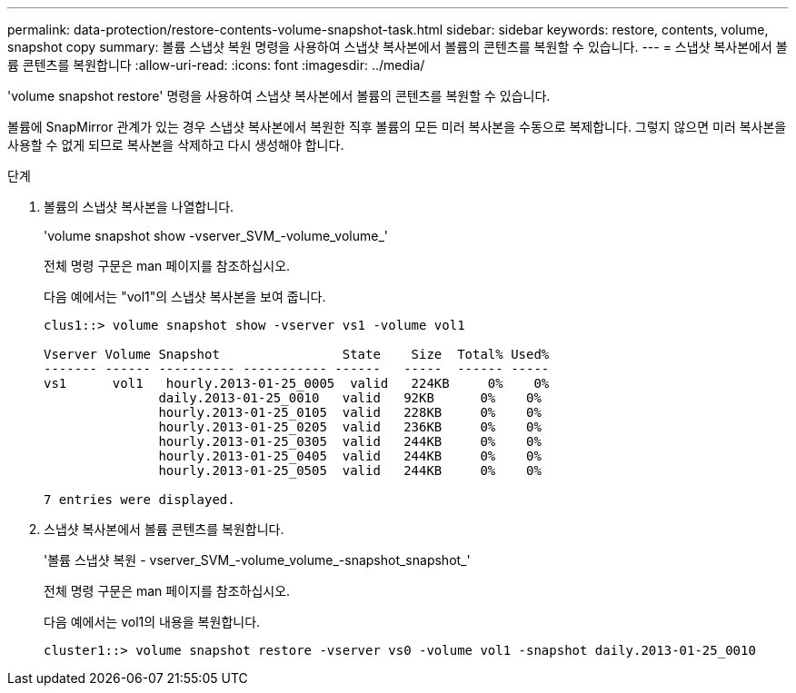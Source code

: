 ---
permalink: data-protection/restore-contents-volume-snapshot-task.html 
sidebar: sidebar 
keywords: restore, contents, volume, snapshot copy 
summary: 볼륨 스냅샷 복원 명령을 사용하여 스냅샷 복사본에서 볼륨의 콘텐츠를 복원할 수 있습니다. 
---
= 스냅샷 복사본에서 볼륨 콘텐츠를 복원합니다
:allow-uri-read: 
:icons: font
:imagesdir: ../media/


[role="lead"]
'volume snapshot restore' 명령을 사용하여 스냅샷 복사본에서 볼륨의 콘텐츠를 복원할 수 있습니다.

볼륨에 SnapMirror 관계가 있는 경우 스냅샷 복사본에서 복원한 직후 볼륨의 모든 미러 복사본을 수동으로 복제합니다. 그렇지 않으면 미러 복사본을 사용할 수 없게 되므로 복사본을 삭제하고 다시 생성해야 합니다.

.단계
. 볼륨의 스냅샷 복사본을 나열합니다.
+
'volume snapshot show -vserver_SVM_-volume_volume_'

+
전체 명령 구문은 man 페이지를 참조하십시오.

+
다음 예에서는 "vol1"의 스냅샷 복사본을 보여 줍니다.

+
[listing]
----

clus1::> volume snapshot show -vserver vs1 -volume vol1

Vserver Volume Snapshot                State    Size  Total% Used%
------- ------ ---------- ----------- ------   -----  ------ -----
vs1	 vol1   hourly.2013-01-25_0005  valid   224KB     0%    0%
               daily.2013-01-25_0010   valid   92KB      0%    0%
               hourly.2013-01-25_0105  valid   228KB     0%    0%
               hourly.2013-01-25_0205  valid   236KB     0%    0%
               hourly.2013-01-25_0305  valid   244KB     0%    0%
               hourly.2013-01-25_0405  valid   244KB     0%    0%
               hourly.2013-01-25_0505  valid   244KB     0%    0%

7 entries were displayed.
----
. 스냅샷 복사본에서 볼륨 콘텐츠를 복원합니다.
+
'볼륨 스냅샷 복원 - vserver_SVM_-volume_volume_-snapshot_snapshot_'

+
전체 명령 구문은 man 페이지를 참조하십시오.

+
다음 예에서는 vol1의 내용을 복원합니다.

+
[listing]
----
cluster1::> volume snapshot restore -vserver vs0 -volume vol1 -snapshot daily.2013-01-25_0010
----

